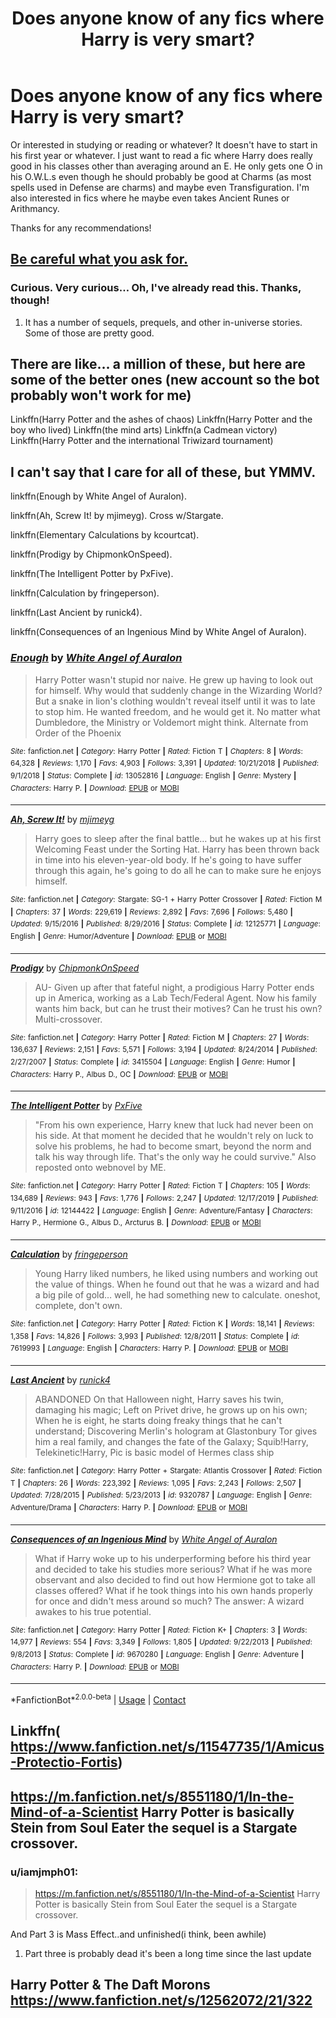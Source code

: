 #+TITLE: Does anyone know of any fics where Harry is very smart?

* Does anyone know of any fics where Harry is very smart?
:PROPERTIES:
:Author: CyberWolfWrites
:Score: 7
:DateUnix: 1597987705.0
:DateShort: 2020-Aug-21
:FlairText: Request
:END:
Or interested in studying or reading or whatever? It doesn't have to start in his first year or whatever. I just want to read a fic where Harry does really good in his classes other than averaging around an E. He only gets one O in his O.W.L.s even though he should probably be good at Charms (as most spells used in Defense are charms) and maybe even Transfiguration. I'm also interested in fics where he maybe even takes Ancient Runes or Arithmancy.

Thanks for any recommendations!


** [[http://hpmor.com][Be careful what you ask for.]]
:PROPERTIES:
:Author: gwa_is_amazing
:Score: 3
:DateUnix: 1597988377.0
:DateShort: 2020-Aug-21
:END:

*** Curious. Very curious... Oh, I've already read this. Thanks, though!
:PROPERTIES:
:Author: CyberWolfWrites
:Score: 3
:DateUnix: 1597989160.0
:DateShort: 2020-Aug-21
:END:

**** It has a number of sequels, prequels, and other in-universe stories. Some of those are pretty good.
:PROPERTIES:
:Author: gwa_is_amazing
:Score: 2
:DateUnix: 1597995466.0
:DateShort: 2020-Aug-21
:END:


** There are like... a million of these, but here are some of the better ones (new account so the bot probably won't work for me)

Linkffn(Harry Potter and the ashes of chaos) Linkffn(Harry Potter and the boy who lived) Linkffn(the mind arts) Linkffn(a Cadmean victory) Linkffn(Harry Potter and the international Triwizard tournament)
:PROPERTIES:
:Author: LordThomasBlack
:Score: 3
:DateUnix: 1597991312.0
:DateShort: 2020-Aug-21
:END:


** I can't say that I care for all of these, but YMMV.

linkffn(Enough by White Angel of Auralon).

linkffn(Ah, Screw It! by mjimeyg). Cross w/Stargate.

linkffn(Elementary Calculations by kcourtcat).

linkffn(Prodigy by ChipmonkOnSpeed).

linkffn(The Intelligent Potter by PxFive).

linkffn(Calculation by fringeperson).

linkffn(Last Ancient by runick4).

linkffn(Consequences of an Ingenious Mind by White Angel of Auralon).
:PROPERTIES:
:Author: steve_wheeler
:Score: 3
:DateUnix: 1598046661.0
:DateShort: 2020-Aug-22
:END:

*** [[https://www.fanfiction.net/s/13052816/1/][*/Enough/*]] by [[https://www.fanfiction.net/u/2149875/White-Angel-of-Auralon][/White Angel of Auralon/]]

#+begin_quote
  Harry Potter wasn't stupid nor naive. He grew up having to look out for himself. Why would that suddenly change in the Wizarding World? But a snake in lion's clothing wouldn't reveal itself until it was to late to stop him. He wanted freedom, and he would get it. No matter what Dumbledore, the Ministry or Voldemort might think. Alternate from Order of the Phoenix
#+end_quote

^{/Site/:} ^{fanfiction.net} ^{*|*} ^{/Category/:} ^{Harry} ^{Potter} ^{*|*} ^{/Rated/:} ^{Fiction} ^{T} ^{*|*} ^{/Chapters/:} ^{8} ^{*|*} ^{/Words/:} ^{64,328} ^{*|*} ^{/Reviews/:} ^{1,170} ^{*|*} ^{/Favs/:} ^{4,903} ^{*|*} ^{/Follows/:} ^{3,391} ^{*|*} ^{/Updated/:} ^{10/21/2018} ^{*|*} ^{/Published/:} ^{9/1/2018} ^{*|*} ^{/Status/:} ^{Complete} ^{*|*} ^{/id/:} ^{13052816} ^{*|*} ^{/Language/:} ^{English} ^{*|*} ^{/Genre/:} ^{Mystery} ^{*|*} ^{/Characters/:} ^{Harry} ^{P.} ^{*|*} ^{/Download/:} ^{[[http://www.ff2ebook.com/old/ffn-bot/index.php?id=13052816&source=ff&filetype=epub][EPUB]]} ^{or} ^{[[http://www.ff2ebook.com/old/ffn-bot/index.php?id=13052816&source=ff&filetype=mobi][MOBI]]}

--------------

[[https://www.fanfiction.net/s/12125771/1/][*/Ah, Screw It!/*]] by [[https://www.fanfiction.net/u/1282867/mjimeyg][/mjimeyg/]]

#+begin_quote
  Harry goes to sleep after the final battle... but he wakes up at his first Welcoming Feast under the Sorting Hat. Harry has been thrown back in time into his eleven-year-old body. If he's going to have suffer through this again, he's going to do all he can to make sure he enjoys himself.
#+end_quote

^{/Site/:} ^{fanfiction.net} ^{*|*} ^{/Category/:} ^{Stargate:} ^{SG-1} ^{+} ^{Harry} ^{Potter} ^{Crossover} ^{*|*} ^{/Rated/:} ^{Fiction} ^{M} ^{*|*} ^{/Chapters/:} ^{37} ^{*|*} ^{/Words/:} ^{229,619} ^{*|*} ^{/Reviews/:} ^{2,892} ^{*|*} ^{/Favs/:} ^{7,696} ^{*|*} ^{/Follows/:} ^{5,480} ^{*|*} ^{/Updated/:} ^{9/15/2016} ^{*|*} ^{/Published/:} ^{8/29/2016} ^{*|*} ^{/Status/:} ^{Complete} ^{*|*} ^{/id/:} ^{12125771} ^{*|*} ^{/Language/:} ^{English} ^{*|*} ^{/Genre/:} ^{Humor/Adventure} ^{*|*} ^{/Download/:} ^{[[http://www.ff2ebook.com/old/ffn-bot/index.php?id=12125771&source=ff&filetype=epub][EPUB]]} ^{or} ^{[[http://www.ff2ebook.com/old/ffn-bot/index.php?id=12125771&source=ff&filetype=mobi][MOBI]]}

--------------

[[https://www.fanfiction.net/s/3415504/1/][*/Prodigy/*]] by [[https://www.fanfiction.net/u/1004602/ChipmonkOnSpeed][/ChipmonkOnSpeed/]]

#+begin_quote
  AU- Given up after that fateful night, a prodigious Harry Potter ends up in America, working as a Lab Tech/Federal Agent. Now his family wants him back, but can he trust their motives? Can he trust his own? Multi-crossover.
#+end_quote

^{/Site/:} ^{fanfiction.net} ^{*|*} ^{/Category/:} ^{Harry} ^{Potter} ^{*|*} ^{/Rated/:} ^{Fiction} ^{M} ^{*|*} ^{/Chapters/:} ^{27} ^{*|*} ^{/Words/:} ^{136,637} ^{*|*} ^{/Reviews/:} ^{2,151} ^{*|*} ^{/Favs/:} ^{5,571} ^{*|*} ^{/Follows/:} ^{3,194} ^{*|*} ^{/Updated/:} ^{8/24/2014} ^{*|*} ^{/Published/:} ^{2/27/2007} ^{*|*} ^{/Status/:} ^{Complete} ^{*|*} ^{/id/:} ^{3415504} ^{*|*} ^{/Language/:} ^{English} ^{*|*} ^{/Genre/:} ^{Humor} ^{*|*} ^{/Characters/:} ^{Harry} ^{P.,} ^{Albus} ^{D.,} ^{OC} ^{*|*} ^{/Download/:} ^{[[http://www.ff2ebook.com/old/ffn-bot/index.php?id=3415504&source=ff&filetype=epub][EPUB]]} ^{or} ^{[[http://www.ff2ebook.com/old/ffn-bot/index.php?id=3415504&source=ff&filetype=mobi][MOBI]]}

--------------

[[https://www.fanfiction.net/s/12144422/1/][*/The Intelligent Potter/*]] by [[https://www.fanfiction.net/u/5268704/PxFive][/PxFive/]]

#+begin_quote
  "From his own experience, Harry knew that luck had never been on his side. At that moment he decided that he wouldn't rely on luck to solve his problems, he had to become smart, beyond the norm and talk his way through life. That's the only way he could survive." Also reposted onto webnovel by ME.
#+end_quote

^{/Site/:} ^{fanfiction.net} ^{*|*} ^{/Category/:} ^{Harry} ^{Potter} ^{*|*} ^{/Rated/:} ^{Fiction} ^{T} ^{*|*} ^{/Chapters/:} ^{105} ^{*|*} ^{/Words/:} ^{134,689} ^{*|*} ^{/Reviews/:} ^{943} ^{*|*} ^{/Favs/:} ^{1,776} ^{*|*} ^{/Follows/:} ^{2,247} ^{*|*} ^{/Updated/:} ^{12/17/2019} ^{*|*} ^{/Published/:} ^{9/11/2016} ^{*|*} ^{/id/:} ^{12144422} ^{*|*} ^{/Language/:} ^{English} ^{*|*} ^{/Genre/:} ^{Adventure/Fantasy} ^{*|*} ^{/Characters/:} ^{Harry} ^{P.,} ^{Hermione} ^{G.,} ^{Albus} ^{D.,} ^{Arcturus} ^{B.} ^{*|*} ^{/Download/:} ^{[[http://www.ff2ebook.com/old/ffn-bot/index.php?id=12144422&source=ff&filetype=epub][EPUB]]} ^{or} ^{[[http://www.ff2ebook.com/old/ffn-bot/index.php?id=12144422&source=ff&filetype=mobi][MOBI]]}

--------------

[[https://www.fanfiction.net/s/7619993/1/][*/Calculation/*]] by [[https://www.fanfiction.net/u/1424477/fringeperson][/fringeperson/]]

#+begin_quote
  Young Harry liked numbers, he liked using numbers and working out the value of things. When he found out that he was a wizard and had a big pile of gold... well, he had something new to calculate. oneshot, complete, don't own.
#+end_quote

^{/Site/:} ^{fanfiction.net} ^{*|*} ^{/Category/:} ^{Harry} ^{Potter} ^{*|*} ^{/Rated/:} ^{Fiction} ^{K} ^{*|*} ^{/Words/:} ^{18,141} ^{*|*} ^{/Reviews/:} ^{1,358} ^{*|*} ^{/Favs/:} ^{14,826} ^{*|*} ^{/Follows/:} ^{3,993} ^{*|*} ^{/Published/:} ^{12/8/2011} ^{*|*} ^{/Status/:} ^{Complete} ^{*|*} ^{/id/:} ^{7619993} ^{*|*} ^{/Language/:} ^{English} ^{*|*} ^{/Characters/:} ^{Harry} ^{P.} ^{*|*} ^{/Download/:} ^{[[http://www.ff2ebook.com/old/ffn-bot/index.php?id=7619993&source=ff&filetype=epub][EPUB]]} ^{or} ^{[[http://www.ff2ebook.com/old/ffn-bot/index.php?id=7619993&source=ff&filetype=mobi][MOBI]]}

--------------

[[https://www.fanfiction.net/s/9320787/1/][*/Last Ancient/*]] by [[https://www.fanfiction.net/u/3922335/runick4][/runick4/]]

#+begin_quote
  ABANDONED On that Halloween night, Harry saves his twin, damaging his magic; Left on Privet drive, he grows up on his own; When he is eight, he starts doing freaky things that he can't understand; Discovering Merlin's hologram at Glastonbury Tor gives him a real family, and changes the fate of the Galaxy; Squib!Harry, Telekinetic!Harry, Pic is basic model of Hermes class ship
#+end_quote

^{/Site/:} ^{fanfiction.net} ^{*|*} ^{/Category/:} ^{Harry} ^{Potter} ^{+} ^{Stargate:} ^{Atlantis} ^{Crossover} ^{*|*} ^{/Rated/:} ^{Fiction} ^{T} ^{*|*} ^{/Chapters/:} ^{26} ^{*|*} ^{/Words/:} ^{223,392} ^{*|*} ^{/Reviews/:} ^{1,095} ^{*|*} ^{/Favs/:} ^{2,243} ^{*|*} ^{/Follows/:} ^{2,507} ^{*|*} ^{/Updated/:} ^{7/28/2015} ^{*|*} ^{/Published/:} ^{5/23/2013} ^{*|*} ^{/id/:} ^{9320787} ^{*|*} ^{/Language/:} ^{English} ^{*|*} ^{/Genre/:} ^{Adventure/Drama} ^{*|*} ^{/Characters/:} ^{Harry} ^{P.} ^{*|*} ^{/Download/:} ^{[[http://www.ff2ebook.com/old/ffn-bot/index.php?id=9320787&source=ff&filetype=epub][EPUB]]} ^{or} ^{[[http://www.ff2ebook.com/old/ffn-bot/index.php?id=9320787&source=ff&filetype=mobi][MOBI]]}

--------------

[[https://www.fanfiction.net/s/9670280/1/][*/Consequences of an Ingenious Mind/*]] by [[https://www.fanfiction.net/u/2149875/White-Angel-of-Auralon][/White Angel of Auralon/]]

#+begin_quote
  What if Harry woke up to his underperforming before his third year and decided to take his studies more serious? What if he was more observant and also decided to find out how Hermione got to take all classes offered? What if he took things into his own hands properly for once and didn't mess around so much? The answer: A wizard awakes to his true potential.
#+end_quote

^{/Site/:} ^{fanfiction.net} ^{*|*} ^{/Category/:} ^{Harry} ^{Potter} ^{*|*} ^{/Rated/:} ^{Fiction} ^{K+} ^{*|*} ^{/Chapters/:} ^{3} ^{*|*} ^{/Words/:} ^{14,977} ^{*|*} ^{/Reviews/:} ^{554} ^{*|*} ^{/Favs/:} ^{3,349} ^{*|*} ^{/Follows/:} ^{1,805} ^{*|*} ^{/Updated/:} ^{9/22/2013} ^{*|*} ^{/Published/:} ^{9/8/2013} ^{*|*} ^{/Status/:} ^{Complete} ^{*|*} ^{/id/:} ^{9670280} ^{*|*} ^{/Language/:} ^{English} ^{*|*} ^{/Genre/:} ^{Adventure} ^{*|*} ^{/Characters/:} ^{Harry} ^{P.} ^{*|*} ^{/Download/:} ^{[[http://www.ff2ebook.com/old/ffn-bot/index.php?id=9670280&source=ff&filetype=epub][EPUB]]} ^{or} ^{[[http://www.ff2ebook.com/old/ffn-bot/index.php?id=9670280&source=ff&filetype=mobi][MOBI]]}

--------------

*FanfictionBot*^{2.0.0-beta} | [[https://github.com/FanfictionBot/reddit-ffn-bot/wiki/Usage][Usage]] | [[https://www.reddit.com/message/compose?to=tusing][Contact]]
:PROPERTIES:
:Author: FanfictionBot
:Score: 2
:DateUnix: 1598046746.0
:DateShort: 2020-Aug-22
:END:


** Linkffn( [[https://www.fanfiction.net/s/11547735/1/Amicus-Protectio-Fortis]])
:PROPERTIES:
:Author: MoD1234A
:Score: 2
:DateUnix: 1597989914.0
:DateShort: 2020-Aug-21
:END:


** [[https://m.fanfiction.net/s/8551180/1/In-the-Mind-of-a-Scientist]] Harry Potter is basically Stein from Soul Eater the sequel is a Stargate crossover.
:PROPERTIES:
:Author: Natnaeda
:Score: 2
:DateUnix: 1598013207.0
:DateShort: 2020-Aug-21
:END:

*** u/iamjmph01:
#+begin_quote
  [[https://m.fanfiction.net/s/8551180/1/In-the-Mind-of-a-Scientist]] Harry Potter is basically Stein from Soul Eater the sequel is a Stargate crossover.
#+end_quote

And Part 3 is Mass Effect..and unfinished(i think, been awhile)
:PROPERTIES:
:Author: iamjmph01
:Score: 2
:DateUnix: 1598045378.0
:DateShort: 2020-Aug-22
:END:

**** Part three is probably dead it's been a long time since the last update
:PROPERTIES:
:Author: Natnaeda
:Score: 2
:DateUnix: 1598065298.0
:DateShort: 2020-Aug-22
:END:


** Harry Potter & The Daft Morons [[https://www.fanfiction.net/s/12562072/21/322 ]]
:PROPERTIES:
:Author: DarkPhara0h
:Score: 1
:DateUnix: 1597989882.0
:DateShort: 2020-Aug-21
:END:
